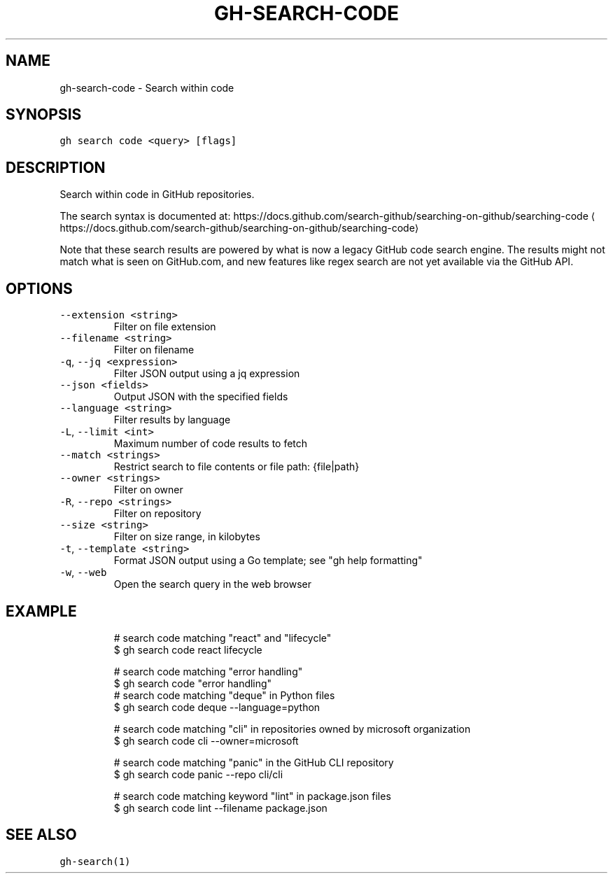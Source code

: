 .nh
.TH "GH-SEARCH-CODE" "1" "Jul 2023" "GitHub CLI 2.32.1" "GitHub CLI manual"

.SH NAME
.PP
gh-search-code - Search within code


.SH SYNOPSIS
.PP
\fB\fCgh search code <query> [flags]\fR


.SH DESCRIPTION
.PP
Search within code in GitHub repositories.

.PP
The search syntax is documented at:
https://docs.github.com/search-github/searching-on-github/searching-code
\[la]https://docs.github.com/search-github/searching-on-github/searching-code\[ra]

.PP
Note that these search results are powered by what is now a legacy GitHub code search engine.
The results might not match what is seen on GitHub.com, and new features like regex search
are not yet available via the GitHub API.


.SH OPTIONS
.TP
\fB\fC--extension\fR \fB\fC<string>\fR
Filter on file extension

.TP
\fB\fC--filename\fR \fB\fC<string>\fR
Filter on filename

.TP
\fB\fC-q\fR, \fB\fC--jq\fR \fB\fC<expression>\fR
Filter JSON output using a jq expression

.TP
\fB\fC--json\fR \fB\fC<fields>\fR
Output JSON with the specified fields

.TP
\fB\fC--language\fR \fB\fC<string>\fR
Filter results by language

.TP
\fB\fC-L\fR, \fB\fC--limit\fR \fB\fC<int>\fR
Maximum number of code results to fetch

.TP
\fB\fC--match\fR \fB\fC<strings>\fR
Restrict search to file contents or file path: {file|path}

.TP
\fB\fC--owner\fR \fB\fC<strings>\fR
Filter on owner

.TP
\fB\fC-R\fR, \fB\fC--repo\fR \fB\fC<strings>\fR
Filter on repository

.TP
\fB\fC--size\fR \fB\fC<string>\fR
Filter on size range, in kilobytes

.TP
\fB\fC-t\fR, \fB\fC--template\fR \fB\fC<string>\fR
Format JSON output using a Go template; see "gh help formatting"

.TP
\fB\fC-w\fR, \fB\fC--web\fR
Open the search query in the web browser


.SH EXAMPLE
.PP
.RS

.nf
# search code matching "react" and "lifecycle"
$ gh search code react lifecycle

# search code matching "error handling" 
$ gh search code "error handling"
	
# search code matching "deque" in Python files
$ gh search code deque --language=python

# search code matching "cli" in repositories owned by microsoft organization
$ gh search code cli --owner=microsoft

# search code matching "panic" in the GitHub CLI repository
$ gh search code panic --repo cli/cli

# search code matching keyword "lint" in package.json files
$ gh search code lint --filename package.json


.fi
.RE


.SH SEE ALSO
.PP
\fB\fCgh-search(1)\fR
